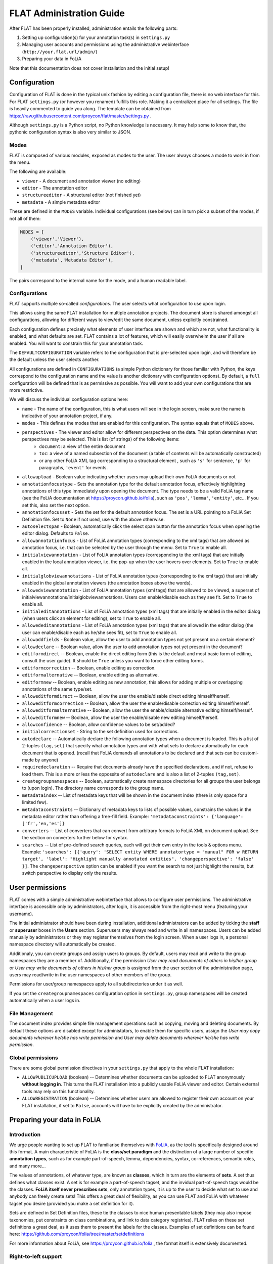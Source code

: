 *****************************************
FLAT Administration Guide
*****************************************

After FLAT has been properly installed, administration entails the following
parts:

1. Setting up configuration(s) for your annotation task(s) in ``settings.py``
2. Managing user accounts and permissions using the administrative webinterface (``http://your.flat.url/admin/``)
3. Preparing your data in FoLiA

Note that this documentation does not cover installation and the initial setup!

=============================================
Configuration
=============================================

Configuration of FLAT is done in the typical unix fashion by editing a
configuration file, there is no web interface for this. For FLAT
``settings.py`` (or however you renamed) fulfills this role. Making it a
centralized place for all settings. The file is heavily commented to guide you
along. The template can be obtained from
https://raw.githubusercontent.com/proycon/flat/master/settings.py .

Although ``settings.py`` is a Python script, no Python knowledge is necessary.
It may help some to know that, the pythonic configuration syntax is also very
similar to JSON.

-----------
Modes
-----------

FLAT is composed of various modules, exposed as modes to the user. The user always chooses
a mode to work in from the menu.

The following are available:

* ``viewer`` - A document and annotation viewer (no editing)
* ``editor`` - The annotation editor
* ``structureeditor`` - A structural editor (not finished yet)
* ``metadata`` - A simple metadata editor

These are defined in the ``MODES`` variable. Individual configurations (see
below) can in turn pick a subset of the modes, if not all of them:

.. code:: python

    MODES = [
        ('viewer','Viewer'),
        ('editor','Annotation Editor'),
        ('structureeditor','Structure Editor'),
        ('metadata','Metadata Editor'),
    ]

The pairs correspond to the internal name for the mode, and a human readable
label.

-----------------
Configurations
-----------------

FLAT supports multiple so-called *configurations*. The user selects what
configuration to use upon login.

This allows using the same FLAT installation
for multiple annotation projects. The document store is shared amongst all
configurations, allowing for different ways to view/edit the same document,
unless explicitly constrained.

Each configuration defines precisely what elements of user interface are shown and
which are not, what functionality is enabled, and what defaults are set. FLAT contains a lot of
features, which will easily overwhelm the user if all are enabled. You will
want to constrain this for your annotation task.

The ``DEFAULTCONFIGURATION`` variable refers to the configuration that is pre-selected
upon login, and will therefore be the default unless the user selects another.

All configurations are defined in ``CONFIGURATIONS`` (a simple Python
dictionary for those familiar with Python, the keys correspond to the
configuration name and the value is another dictionary with configuration
options). By default, a ``full`` configuration will be defined that is as
permissive as possible. You will want to add your own configurations that are
more restrictive.

We will discuss the individual configuration options here:

* ``name`` - The name of the configuration, this is what users will see in the login screen, make sure the name is indicative of your annotation project, if any.
* ``modes`` - This defines the modes that are enabled for this configuration.  The syntax equals that of ``MODES`` above.
* ``perspectives`` - The viewer and editor allow for different perspectives on the data. This option determines what perspectives may be selected. This is list (of strings) of the following items:
   * ``document``: a view of the entire document
   * ``toc``: a view of a named subsection of the document (a table of contents will be automatically constructed)
   * or any other FoLiA XML tag corresponding to a structural element , such as ``'s'`` for sentence, ``'p'`` for paragraphs, ``'event'`` for events.
* ``allowupload`` - Boolean value indicating whether users may upload their own FoLiA documents or not
* ``annotationfocustype`` - Sets the annotation type for the default annotation focus, effectively highlighting annotations of this type immediately upon opening the document. The type needs to be a valid FoLiA tag name (see the FoLiA documentation at https://proycon.github.io/folia), such as ``'pos'``, ``'lemma'``, ``'entity'``, etc...  If you set this, also set the next option.
* ``annotationfocusset`` - Sets the set for the default annotation focus. The set is a URL pointing to a FoLiA Set Definition file. Set to ``None`` if not used, use with the above otherwise.
* ``autoselectspan`` - Boolean, automatically click the select span button for the annotation focus when opening the editor dialog. Defaults to ``False``.
* ``allowannotationfocus`` - List of FoLiA annotation types (corresponding to the xml tags) that are allowed as annotation focus, i.e. that can be selected by the user through the menu. Set to ``True`` to enable all.
* ``initialviewannotation`` - List of FoLiA annotation types (corresponding to the xml tags) that are initially enabled in the local annotation viewer, i.e. the pop-up when the user hovers over elements. Set to ``True`` to enable all.
* ``initialglobviewannotations`` - List of FoLiA annotation types (corresponding to the xml tags) that are initially enabled in the global annotation viewers (the annotation boxes above the words).
* ``allowedviewannotation`` - List of FoLiA annotation types (xml tags) that are allowed to be viewed,  a superset of initialviewannotations/initialglobviewannotations. Users can enable/disable each as they see fit. Set to ``True`` to enable all.
* ``initialeditannotations`` - List of FoLiA annotation types (xml tags) that are initially enabled in the editor dialog (when users click an element for editing), set to ``True`` to enable all.
* ``allowededitannotations`` - List of FoLiA annotation types (xml tags) that are allowed in the editor dialog (the user can enable/disable each as he/she sees fit), set to ``True`` to enable all.
* ``allowaddfields`` - Boolean value, allow the user to add annotation types not yet present on a certain element?
* ``allowdeclare`` -- Boolean value, allow the user to add annotation types not yet present in the document?
* ``editformdirect`` -- Boolean, enable the direct editing form (this is the default and most basic form of editing, consult the user guide). It should be ``True`` unless you want to force other editing forms.
* ``editformcorrection`` -- Boolean, enable editing as correction.
* ``editformalternative`` -- Boolean, enable editing as alternative.
* ``editformnew`` -- Boolean, enable editing as new annotation, this allows for adding multiple or overlapping annotations of the same type/set.
* ``alloweditformdirect`` -- Boolean, allow the user the enable/disable direct editing himself/herself.
* ``alloweditformcorrection`` -- Boolean, allow the user the enable/disable correction editing himself/herself.
* ``alloweditformalternative`` -- Boolean, allow the user the enable/disable alternative editing himself/herself.
* ``alloweditformnew`` -- Boolean, allow the user the enable/disable new editing himself/herself.
* ``allowconfidence`` -- Boolean, allow confidence values to be set/added?
* ``initialcorrectionset`` - String to the set definition used for corrections.
* ``autodeclare`` -- Automatically declare the following annotation types when a document is loaded. This is a list of 2-tuples ``(tag,set)`` that specify what annotation types and with what sets to declare automatically for each document that is opened.  (recall that FoLiA demands all annotations to be declared and that sets can be customi-made by anyone)
* ``requiredeclaration`` -- Require that documents already have the specified declarations, and if not, refuse to load them. This is a more or less the oppossite of ``autodeclare`` and is also a list of 2-tuples ``(tag,set)``.
* ``creategroupnamespaces`` -- Boolean, automatically create namespace directories for all groups the user belongs to (upon login). The directory name corresponds to the group name.
* ``metadataindex`` -- List of metadata keys that will be shown in the document index (there is only space for a limited few).
* ``metadataconstraints``  -- Dictionary of metadata keys to lists of possible values, constrains the values in the metadata editor rather than offering a free-fill field. Example: ``'metadataconstraints': {'language': ['fr','en,'es']}``
* ``converters`` -- List of converters that can convert from arbitrary formats to FoLiA XML on document upload. See the section on converters further below for syntax.
* ``searches`` -- List of pre-defined search queries, each will get their own
  entry in the tools & options menu. Example: ``'searches': [{'query': 'SELECT entity WHERE annotatortype = "manual" FOR w RETURN target', 'label': "Highlight manually annotated entities", 'changeperspective': 'false' }]``. The ``changeperspective`` option can be enabled if you want the search to not just highlight the results, but switch perspective to display only the results.

=====================
User permissions
=====================


FLAT comes with a simple administrative webinterface that allows to configure
user permissions. The administrative interface is accessible only by
administrators, after login, it is accessible from the right-most menu
(featuring your username).

The initial administrator should have been during installation, additional
administrators can be added by ticking the **staff** or **superuser** boxes in
the **Users** section. Superusers may always read and write in all namespaces. Users
can be added manually by administrators or they may register themselves from
the login screen. When a user logs in, a personal namespace directory will
automatically be created.

Additionaly, you can create groups and assign users to groups. By default,
users may read and write to the group namespaces they are a member of.
Additionally, if the permission *User may read documents of others in his/her
group* or *User may write documents of others in his/her group* is assigned
from the user section of the administration page, users may read/write in the
user namespaces of other members of the group.

Permissions for user/group namespaces apply to all subdirectories under it as
well.

If you set the ``creategroupnamespaces`` configuration option in
``settings.py``, group namespaces will be created automatically when a user
logs in.

-----------------
File Management
-----------------

The document index provides simple file management operations such as copying,
moving and deleting documents. By default these options are disabled except for
administators, to enable them for specific users, assign the *User may copy
documents wherever he/she has write permission* and *User may delete documents
wherever he/she has write permission*.

-------------------
Global permissions
-------------------

There are some global permission directives in your ``settings.py`` that apply to the whole FLAT installation:

* ``ALLOWPUBLICUPLOAD`` (boolean) -- Determines whether documents can be uploaded to FLAT anonymously **without logging
  in**. This turns the FLAT installation into a publicly usable FoLiA viewer and editor. Certain external tools may rely
  on this functionality.
* ``ALLOWREGISTRATION`` (boolean) -- Determines whether users are allowed to register their own account on your FLAT
  installation, if set to ``False``, accounts will have to be explicitly created by the administrator.

===============================
Preparing your data in FoLiA
===============================

----------------
Introduction
----------------

We urge people wanting to set up FLAT to familiarise themselves with `FoLiA
<https://proycon.github.io/folia>`_, as
the tool is specifically designed around this format. A main characteristic of FoLiA is
the **class/set paradigm** and the distinction of a large number of specific
**annotation types**, such as for example part-of-speech, lemma, dependencies,
syntax, co-references, semantic roles, and many more...

The values of annotations, of whatever type, are known as **classes**, which in
turn are the elements of **sets**. A set thus defines what classes exist. A set
is for example a part-of-speech tagset, and the invidual part-of-speech tags
would be the classes. **FoLiA itself never prescribes sets**, only annotation
types, it is up to the user to decide what set to use and anybody can freely
create sets! This offers a great deal of flexibility, as you can use FLAT and
FoLiA with whatever tagset you desire (provided you make a set definition for
it).

Sets are defined in Set Definition files, these tie the classes to nice human
presentable labels (they may also impose taxonomies, put constraints on class
combinations,  and link to data category registries). FLAT relies on
these set definitions a great deal, as it uses them to present the labels for
the classes. Examples of set definitions can be found here:
https://github.com/proycon/folia/tree/master/setdefinitions

For more information about FoLiA, see https://proycon.github.io/folia , the
format itself is extensively documented.

-----------------------
Right-to-left support
-----------------------

FLAT has proper right-to-left support for languages such as Arabic, Farsi and Hebrew.
This relies on the FoLiA document having either a metadata attribute
*direction* set to ``rtl``, or a properly set *language* field in the
metadata with a iso-639-1 or iso-639-3 language code of a known right-to-left
language.


--------------------------
Converters
--------------------------

Being a tool centered around the FoLiA format, FLAT requires uploaded
documentes to be in the FoLiA format. However, it also provides a framework for
plugging in your own converters to automatically convert from another format to
FoLiA XML upon upload.

These converters are configured in ``settings.py`` as follows:

.. code:: python

    'converters': [
        { 'id': 'parseme_tsv',  #a unique identifier for internal use
          'module': 'tsv2folia.tsv2folia', #the python module where the converter is implemented
          'function': 'flat_convert', #the python function (in the above module) that implements the conversion hook
          'name': "PARSEME TSV", #a human readable named, to appear in the input format drop down list
          'parameter_help': 'Set <em>"rtl": true</em> for right-to left languages', #human readable help for parameters
          'parameter_default': '"rtl": false', #default parameter, JSON syntax without the envelopping {}
          'inputextensions': ['tsv'], #input extensions that must be adhered to, and will be stripped for determining the output filename
        }
    ],

Each configured converted is a Python dictionary with pre-defined keys that
must be defined. Writing the actual converter is a more advanced topic that
requires Python knowledge. Based on the above configuration, FLAT imports the
converter as follows:

.. code:: python

    from tsv2folia.tsv2folia import flat_convert

The function ``flat_convert``, or however you name it, is required to have
the following signature:

.. code:: python

    def flat_convert(filename, targetfilename, *args, **kwargs):
        ...
        if success:
            return True
        else:
            return False, "Some error message"

Parameters (see converter configuration option ``parameter_default``) are
passed as keyword arguments. FLAT's entire configuration (i.e. all the options
from ``settings.py`` explained in the first section) is passed as a
dictionary in keyword argument ``flatconfiguration``, allowing your converter to be aware of the
context in which it is run. The positional arguments (``args``) are not used at
this time. Your converter function should a boolean to indicate success or in
case of failure it can return a 2-tuple containing ``False``, and an error message string.

------------------------------------------------
How to get my document into the FoLiA format?
------------------------------------------------

Again, we first urge people o familiarise themselves with `FoLiA <https://proycon.github.io/folia>`_. To get your
document into FoLiA; you may use certain existing options, depending on the source format you are departing from.  One
of the most basic options if you start with plain text documents is to use the `ucto tokeniser
<https://languagemachines.github.io/ucto/>`_. This tool tokenises your document and can produce FoLiA XML output. It
supports multiple languages. Tokenisation is a necessary prerequisite for most forms of linguistic annotation so is a
good starting point.

There are also many dedicated NLP tools that produce FoLiA output and as-such can be imported directly into FLAT.
Examples are `Frog <https://languagemachines.github.io/frog/>`_ (for various kinds of linguistic enrichment on Dutch
texts), `Gecco <https://github.com/proycon/gecco/>`_ (a spelling correction system), and `PICCL
<https://github.com/LanguageMachines/PICCL>`_ (a corpus creation pipeline including OCR and post-OCR normalisation).

Various other converters are available as part of the FoLiA Tools (https://pypi.python.org/pypi/FoLiA-tools). A notable
example is ``rst2folia`` a convertor from ReStructuredText to FoLiA that can accurately convert document structure
(things like bulleted lists, etc). The output of this could again be fed to ``ucto`` for tokenisation.

If you have another format, it should not be hard to write a Python script to convert it to FoLiA using the FoLiA
library for Python (part of `PyNLPl <https://pypi.python.org/pypi/PyNLPl>`_ and extensively `documented here <
http://pynlpl.readthedocs.io/en/latest/folia.html>`_. An example of such a conversion script, from a tab delimited
columned format for a particular annotation task, can be found `here <https://github.com/proycon/parseme-support>`_,
this tool also has been turned into a converter that can be plugged into FLAT, as described in the previous section.







